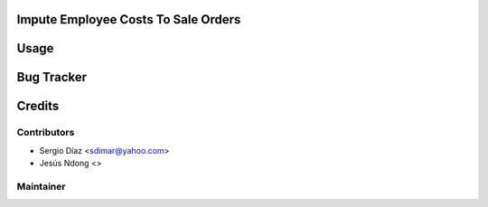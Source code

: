 ..  image:: https://img.shields.io/badge/licence-AGPL--3-blue.png
    :target: http://www.gnu.org/licenses/agpl-3.0-standalone.html
    :alt: License: AGPL-3

Impute Employee Costs To Sale Orders
====================================

Usage
=====

Bug Tracker
===========

Credits
=======

Contributors
------------

* Sergio Díaz <sdimar@yahoo.com>
* Jesús Ndong <>

Maintainer
----------
